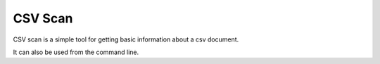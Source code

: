 CSV Scan
========

CSV scan is a simple tool for getting basic information about a csv document.

.. code-block:: python
   >>> doc = csv_scan.read('/path/to/csvfile.csv')
   >>> doc.columns
   ['name', 'age', 'occupation']
   >>> doc.details
   {'name': {'type': 'object', 'max_length': 20, 'has_null': False, 'num_null': 0, 'num_obs': 34210},
    'age': {'type': 'numeric', 'min': 2.0, 'max': 102.0, 'has_null': True, 'num_null': 20, 'num_obs': 34190},
    'occupation': {'type': 'object', 'max_length': 75, 'has_null': True, 'num_null': 9, 'num_obs': 34201}
   }
   >>> doc.info()
   # Information output here
   ...

It can also be used from the command line.

.. code-block:: bash
   $ csv_scan /path/to/csvfile.csv
   34210 observations, 3 fields, 2.4 mb
   $ csv_scan /path/to/csvfile.csv -v
   34210 observations

   Name        Num_obs     max_length     min     max     has_null     num_null
   ----        -------     ----------     ---     ---     --------     --------
   name        34210       20             -       -       False        0     
   age         34190       -              2.0     102.0   True         20
   occupation  34201       75             -       -       True         9

   Size: 2.4 mb
   Encoding: UTF-8
   ...

